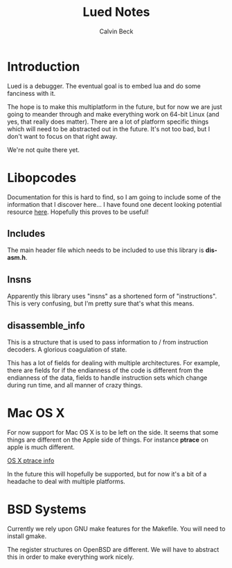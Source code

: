 #+TITLE: Lued Notes
#+AUTHOR: Calvin Beck
#+OPTIONS: ^:{}

* Introduction
  Lued is a debugger. The eventual goal is to embed lua and do some
  fanciness with it.

  The hope is to make this multiplatform in the future, but for now we
  are just going to meander through and make everything work on 64-bit
  Linux (and yes, that really does matter). There are a lot of
  platform specific things which will need to be abstracted out in the
  future. It's not too bad, but I don't want to focus on that right
  away.

  We're not quite there yet.

* Libopcodes
  Documentation for this is hard to find, so I am going to include
  some of the information that I discover here... I have found one
  decent looking potential resource [[http://www.toothycat.net/wiki/wiki.pl?Binutils/libopcodes][here]]. Hopefully this proves to be
  useful!

** Includes
   The main header file which needs to be included to use this library
   is *dis-asm.h*.

** Insns
   Apparently this library uses "insns" as a shortened form of
   "instructions". This is very confusing, but I'm pretty sure that's
   what this means.

** disassemble_info
   This is a structure that is used to pass information to / from
   instruction decoders. A glorious coagulation of state.

   This has a lot of fields for dealing with multiple
   architectures. For example, there are fields for if the endianness
   of the code is different from the endianness of the data, fields to
   handle instruction sets which change during run time, and all
   manner of crazy things.
 
* Mac OS X
  For now support for Mac OS X is to be left on the side. It seems
  that some things are different on the Apple side of things. For
  instance *ptrace* on apple is much different.

  [[http://uninformed.org/index.cgi?v=4&a=3&p=14][OS X ptrace info]]

  In the future this will hopefully be supported, but for now it's a
  bit of a headache to deal with multiple platforms.

* BSD Systems
  Currently we rely upon GNU make features for the Makefile. You will
  need to install gmake.

  The register structures on OpenBSD are different. We will have to
  abstract this in order to make everything work nicely.
